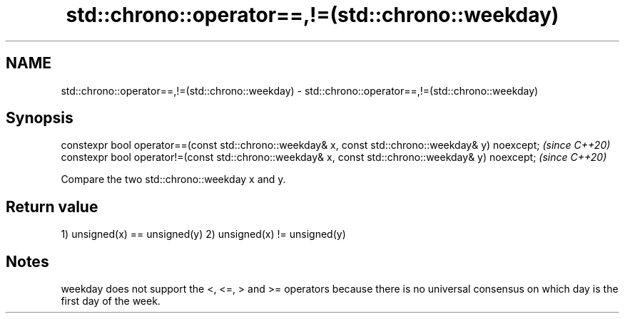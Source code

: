 .TH std::chrono::operator==,!=(std::chrono::weekday) 3 "2020.03.24" "http://cppreference.com" "C++ Standard Libary"
.SH NAME
std::chrono::operator==,!=(std::chrono::weekday) \- std::chrono::operator==,!=(std::chrono::weekday)

.SH Synopsis

constexpr bool operator==(const std::chrono::weekday& x, const std::chrono::weekday& y) noexcept;  \fI(since C++20)\fP
constexpr bool operator!=(const std::chrono::weekday& x, const std::chrono::weekday& y) noexcept;  \fI(since C++20)\fP

Compare the two std::chrono::weekday x and y.

.SH Return value

1) unsigned(x) == unsigned(y)
2) unsigned(x) != unsigned(y)

.SH Notes

weekday does not support the <, <=, > and >= operators because there is no universal consensus on which day is the first day of the week.



